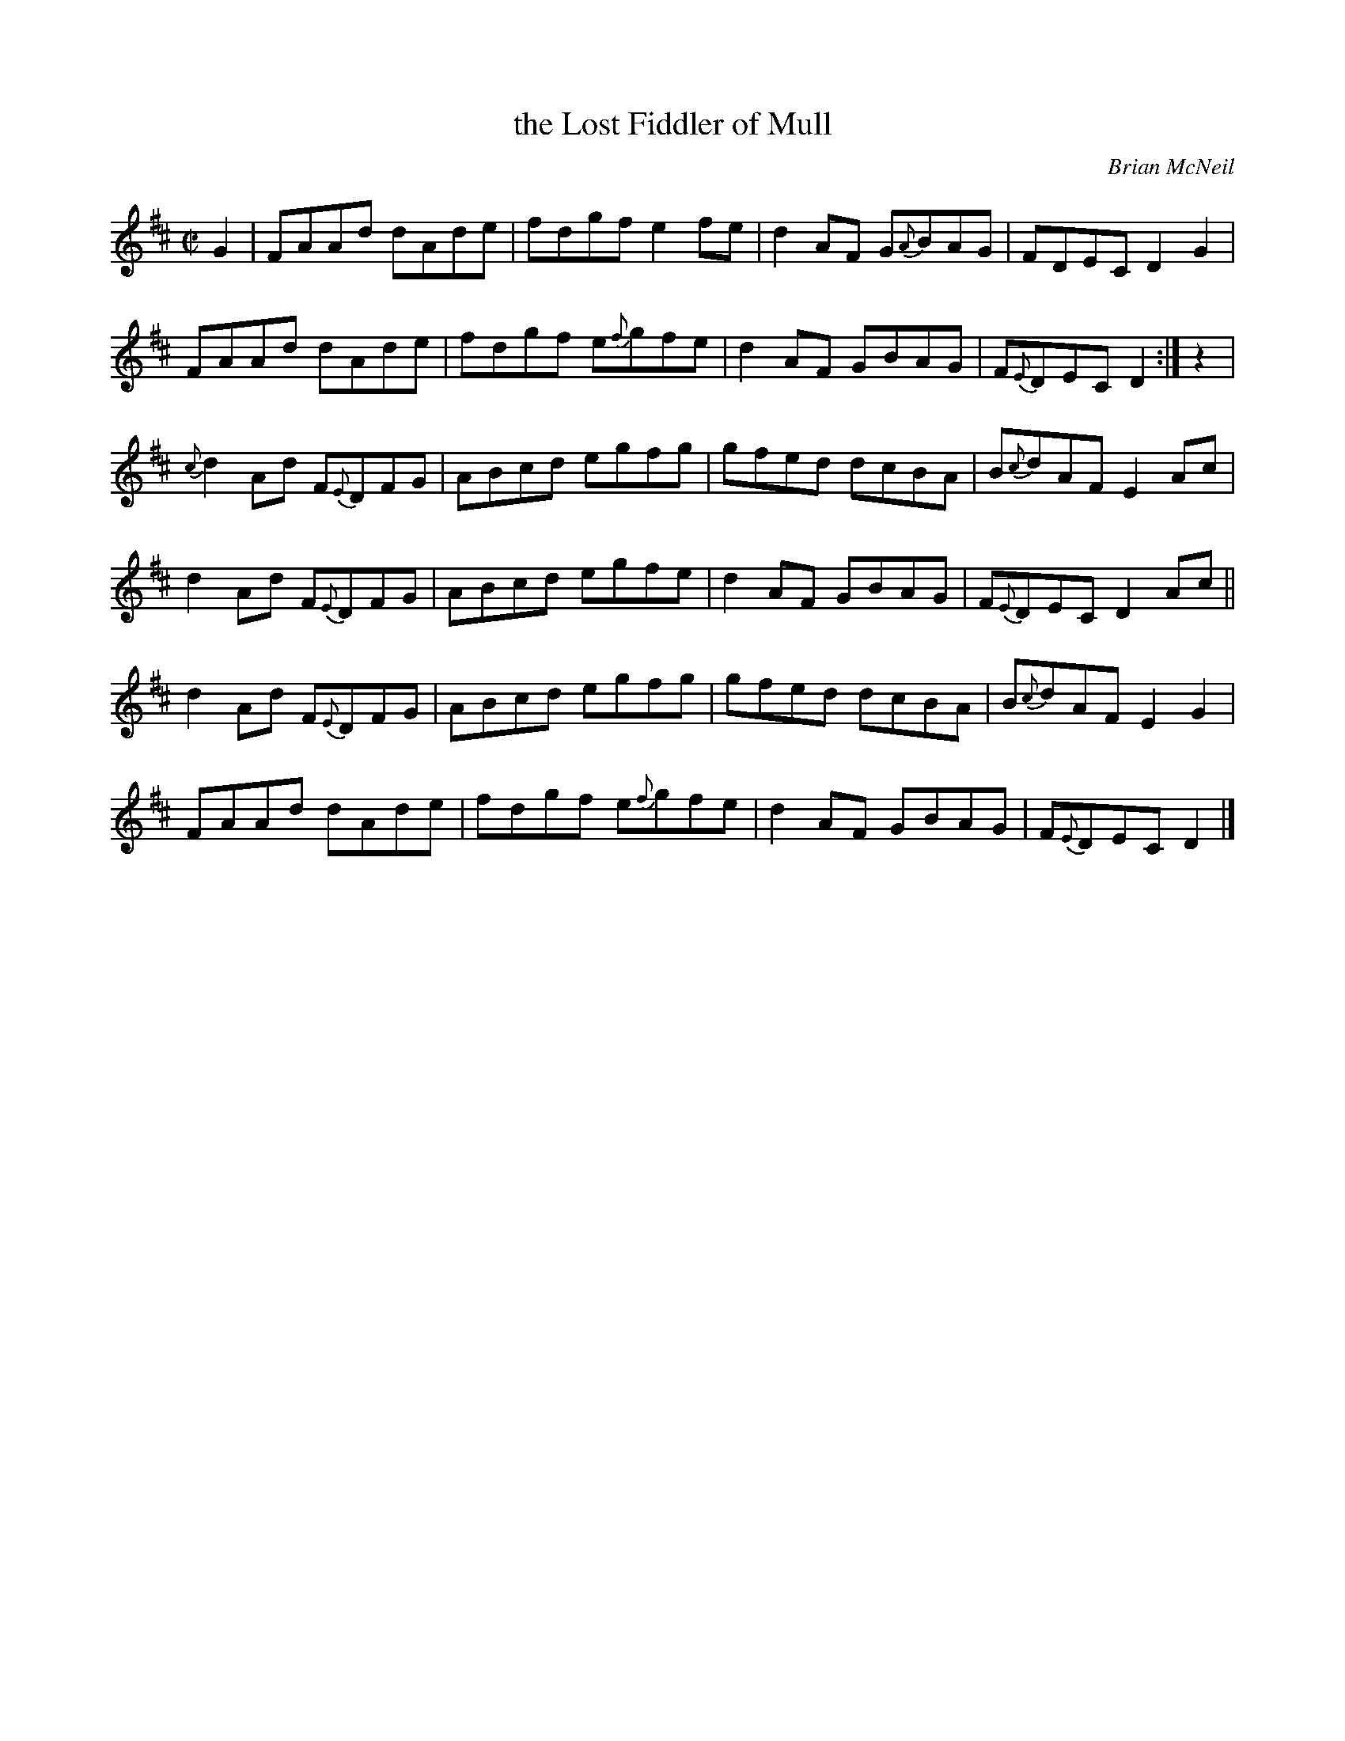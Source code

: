 X: 1
T: the Lost Fiddler of Mull
C: Brian McNeil
R: reel
Z: 2010 John Chambers <jc:trillian.mit.edu>
F: http://www.unippm.se/swf/player/15/exPlayer.aspx?trackID=192795
N: As usual, the grace notes aren't to be taken seriously, and aren't consistent
N: in the recording. Whistle/flute players can play the final bars up an octave.
M: C|
L: 1/8
K: D
G2 |\
FAAd dAde | fdgf e2fe | d2AF G{A}BAG | FDEC D2G2 |
FAAd dAde | fdgf e{f}gfe | d2AF GBAG | F{E}DEC D2 :| z2 |
{c}d2Ad F{E}DFG | ABcd egfg | gfed dcBA | B{c}dAF E2Ac |
d2Ad F{E}DFG | ABcd egfe | d2AF GBAG | F{E}DEC D2Ac ||
d2Ad F{E}DFG | ABcd egfg | gfed dcBA | B{c}dAF E2G2 |
FAAd dAde | fdgf e{f}gfe | d2AF GBAG | F{E}DEC D2 |]
